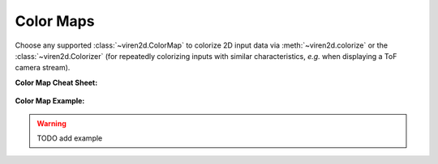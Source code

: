 ----------
Color Maps
----------

Choose any supported :class:`~viren2d.ColorMap` to colorize 2D input data via
:meth:`~viren2d.colorize` or the :class:`~viren2d.Colorizer` (for repeatedly
colorizing inputs with similar characteristics, *e.g.* when displaying a ToF
camera stream).

**Color Map Cheat Sheet:**

   .. image:: ../images/colormaps-cheat-sheet.png
      :width: 520
      :alt: Available color maps
      :align: center

**Color Map Example:**

.. comment
   This visualization has been created with the following Python code:

   .. literalinclude:: ../../../examples/rtd-examples-python/rtd_demo_images/markers.py
      :language: python
      :emphasize-lines: 3-4, 35, 41
      :lines: 11-62
      :linenos:
      :dedent: 4


.. warning::
   TODO add example
